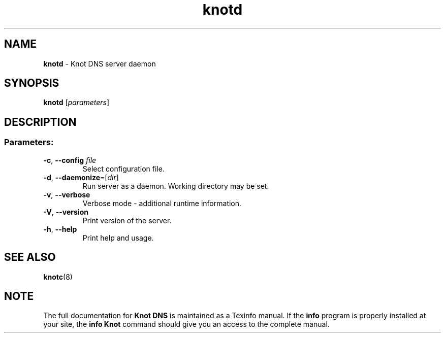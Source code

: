 .TH "knotd" "8" "18 February 2014" "CZ.NIC Labs" "Knot DNS, version 1.4.3"
.SH NAME
.B knotd
\- Knot DNS server daemon
.SH SYNOPSIS
.B knotd
[\fIparameters\fR]
.SH DESCRIPTION
.SS "Parameters:"
.TP
\fB\-c\fR, \fB\-\-config\fR \fIfile\fR
Select configuration file.
.TP
\fB\-d\fR, \fB\-\-daemonize\fR=[\fIdir\fR]
Run server as a daemon. Working directory may be set.
.TP
\fB\-v\fR, \fB\-\-verbose\fR
Verbose mode \- additional runtime information.
.TP
\fB\-V\fR, \fB\-\-version\fR
Print version of the server.
.TP
\fB\-h\fR, \fB\-\-help\fR
Print help and usage.
.SH "SEE ALSO"
.BR knotc (8)
.SH NOTE
The full documentation for \fBKnot DNS\fR is maintained
as a Texinfo manual. If the \fBinfo\fR program is properly
installed at your site, the \fBinfo\ Knot\fR command should
give you an access to the complete manual.
